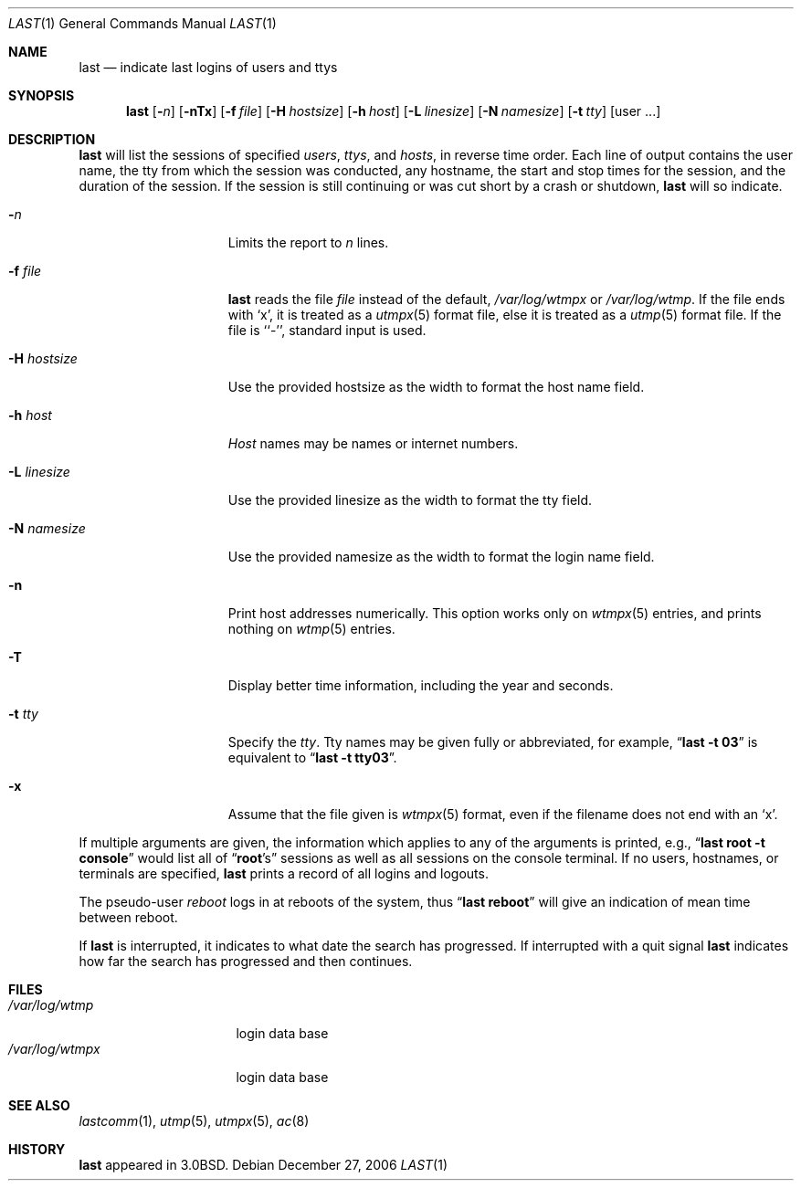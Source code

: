 .\"	$NetBSD: last.1,v 1.17 2006/12/27 18:03:26 pooka Exp $
.\"
.\" Copyright (c) 1980, 1990, 1993
.\"	The Regents of the University of California.  All rights reserved.
.\"
.\" Redistribution and use in source and binary forms, with or without
.\" modification, are permitted provided that the following conditions
.\" are met:
.\" 1. Redistributions of source code must retain the above copyright
.\"    notice, this list of conditions and the following disclaimer.
.\" 2. Redistributions in binary form must reproduce the above copyright
.\"    notice, this list of conditions and the following disclaimer in the
.\"    documentation and/or other materials provided with the distribution.
.\" 3. Neither the name of the University nor the names of its contributors
.\"    may be used to endorse or promote products derived from this software
.\"    without specific prior written permission.
.\"
.\" THIS SOFTWARE IS PROVIDED BY THE REGENTS AND CONTRIBUTORS ``AS IS'' AND
.\" ANY EXPRESS OR IMPLIED WARRANTIES, INCLUDING, BUT NOT LIMITED TO, THE
.\" IMPLIED WARRANTIES OF MERCHANTABILITY AND FITNESS FOR A PARTICULAR PURPOSE
.\" ARE DISCLAIMED.  IN NO EVENT SHALL THE REGENTS OR CONTRIBUTORS BE LIABLE
.\" FOR ANY DIRECT, INDIRECT, INCIDENTAL, SPECIAL, EXEMPLARY, OR CONSEQUENTIAL
.\" DAMAGES (INCLUDING, BUT NOT LIMITED TO, PROCUREMENT OF SUBSTITUTE GOODS
.\" OR SERVICES; LOSS OF USE, DATA, OR PROFITS; OR BUSINESS INTERRUPTION)
.\" HOWEVER CAUSED AND ON ANY THEORY OF LIABILITY, WHETHER IN CONTRACT, STRICT
.\" LIABILITY, OR TORT (INCLUDING NEGLIGENCE OR OTHERWISE) ARISING IN ANY WAY
.\" OUT OF THE USE OF THIS SOFTWARE, EVEN IF ADVISED OF THE POSSIBILITY OF
.\" SUCH DAMAGE.
.\"
.\"     @(#)last.1	8.1 (Berkeley) 6/6/93
.\"
.Dd December 27, 2006
.Dt LAST 1
.Os
.Sh NAME
.Nm last
.Nd indicate last logins of users and ttys
.Sh SYNOPSIS
.Nm
.Op Fl Ns Ar n
.Op Fl nTx
.Op Fl f Ar file
.Op Fl H Ar hostsize
.Op Fl h Ar host
.Op Fl L Ar linesize
.Op Fl N Ar namesize
.Op Fl t Ar tty
.Op user ...
.Sh DESCRIPTION
.Nm
will list the sessions of specified
.Ar users ,
.Ar ttys ,
and
.Ar hosts ,
in reverse time order.
Each line of output contains
the user name, the tty from which the session was conducted, any
hostname, the start and stop times for the session, and the duration
of the session.
If the session is still continuing or was cut short by
a crash or shutdown,
.Nm
will so indicate.
.Pp
.Bl -tag -width xHxhostsizexx
.It Fl Ar n
Limits the report to
.Ar n
lines.
.It Fl f Ar file
.Nm
reads the file
.Ar file
instead of the default,
.Pa /var/log/wtmpx
or
.Pa /var/log/wtmp .
If the file ends with
.Sq x ,
it is treated as a
.Xr utmpx 5
format file, else it is treated as a
.Xr utmp 5
format file.
If the file is ``-'', standard input is used.
.It Fl H Ar hostsize
Use the provided hostsize as the width to format the host name field.
.It Fl h Ar host
.Ar Host
names may be names or internet numbers.
.It Fl L Ar linesize
Use the provided linesize as the width to format the tty field.
.It Fl N Ar namesize
Use the provided namesize as the width to format the login name field.
.It Fl n
Print host addresses numerically.
This option works only on
.Xr wtmpx 5
entries,
and prints nothing on
.Xr wtmp 5
entries.
.It Fl T
Display better time information, including the year and seconds.
.It Fl t Ar tty
Specify the
.Ar tty .
Tty names may be given fully or abbreviated, for example,
.Dq Li "last -t 03"
is equivalent to
.Dq Li "last -t tty03" .
.It Fl x
Assume that the file given is
.Xr wtmpx 5
format, even if the filename does not end with an
.Sq x .
.El
.Pp
If multiple arguments are given, the information which applies to any of the
arguments is printed, e.g.,
.Dq Li "last root -t console"
would list all of
.Dq Li root Ns 's
sessions as well as all sessions on the console terminal.
If no users, hostnames, or terminals are specified,
.Nm
prints a record of all logins and logouts.
.Pp
The pseudo-user
.Ar reboot
logs in at reboots of the system, thus
.Dq Li last reboot
will give an indication of mean time between reboot.
.Pp
If
.Nm
is interrupted, it indicates to what date the search has progressed.
If interrupted with a quit signal
.Nm
indicates how far the search has progressed and then continues.
.Sh FILES
.Bl -tag -width /var/log/wtmpx -compact
.It Pa /var/log/wtmp
login data base
.It Pa /var/log/wtmpx
login data base
.El
.Sh SEE ALSO
.Xr lastcomm 1 ,
.Xr utmp 5 ,
.Xr utmpx 5 ,
.Xr ac 8
.Sh HISTORY
.Nm
appeared in
.Bx 3.0 .
